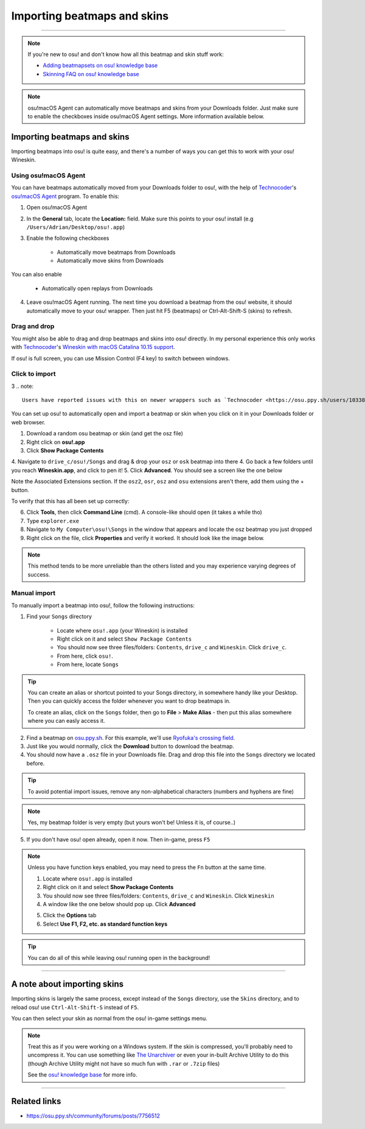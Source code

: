 #############################
Importing beatmaps and skins
#############################

.. rst-class:: wineskin-version
    
    | This article is applicable to the following wrappers:
    | • `slc <https://osu.ppy.sh/users/7978076>`_'s `Wineskin for macOS 10.14 Mojave and earlier <https://osu.ppy.sh/community/forums/topics/682197?start=6919344>`_
    | • `Technocoder <https://osu.ppy.sh/users/10338558>`_'s `Wineskin with macOS Catalina 10.15 support <https://osu.ppy.sh/community/forums/topics/1106057>`_
    | • `Technocoder <https://osu.ppy.sh/users/10338558>`_'s `unofficial Wineskin for macOS 10.14 Mojave and earlier <https://osu.ppy.sh/community/forums/topics/682197>`_

****

.. note::

    If you're new to osu! and don't know how all this beatmap and skin stuff work:

    - `Adding beatmapsets on osu! knowledge base <https://osu.ppy.sh/help/wiki/Installation#adding-beatmapsets>`_
    - `Skinning FAQ on osu! knowledge base <https://osu.ppy.sh/help/wiki/Skinning/FAQ>`_

.. note::

    osu!macOS Agent can automatically move beatmaps and skins from your Downloads folder. Just make sure to enable the checkboxes inside osu!macOS Agent settings. More information available below.

***************************************
Importing beatmaps and skins
***************************************

Importing beatmaps into osu! is quite easy, and there's a number of ways you can get this to work with your osu! Wineskin.

=======================================
Using osu!macOS Agent
=======================================

You can have beatmaps automatically moved from your Downloads folder to osu!, with the help of `Technocoder <https://osu.ppy.sh/users/10338558>`_'s  `osu!macOS Agent <https://osu.ppy.sh/community/forums/topics/1036678>`_ program. To enable this:

1. Open osu!macOS Agent
2. In the **General** tab, locate the **Location:** field. Make sure this points to your osu! install (e.g ``/Users/Adrian/Desktop/osu!.app``)
3. Enable the following checkboxes

    - Automatically move beatmaps from Downloads
    - Automatically move skins from Downloads

You can also enable

    - Automatically open replays from Downloads

4. Leave osu!macOS Agent running. The next time you download a beatmap from the osu! website, it should automatically move to your osu! wrapper. Then just hit F5 (beatmaps) or Ctrl-Alt-Shift-S (skins) to refresh.

=======================================
Drag and drop
=======================================

You might also be able to drag and drop beatmaps and skins into osu! directly. In my personal experience this only works with `Technocoder <https://osu.ppy.sh/users/10338558>`_'s `Wineskin with macOS Catalina 10.15 support <https://osu.ppy.sh/community/forums/topics/1106057>`_.

If osu! is full screen, you can use Mission Control (F4 key) to switch between windows.

=======================================
Click to import
=======================================
3
.. note::

    Users have reported issues with this on newer wrappers such as `Technocoder <https://osu.ppy.sh/users/10338558>`_'s `Wineskin with macOS Catalina 10.15 support <https://osu.ppy.sh/community/forums/topics/1106057>`_, see `community/forums/posts/7805376 <https://osu.ppy.sh/community/forums/posts/7805376>`_ and `Gcenx/WineskinServer/issues/47 <https://github.com/Gcenx/WineskinServer/issues/47>`_. In the meantime, use an alternative import method.

You can set up osu! to automatically open and import a beatmap or skin when you click on it in your Downloads folder or web browser.

1. Download a random osu beatmap or skin (and get the osz file)
2. Right click on **osu!.app**
3. Click **Show Package Contents**
4. Navigate to ``drive_c/osu!/Songs`` and drag & drop your ``osz`` or ``osk`` beatmap into there
4. Go back a few folders until you reach **Wineskin.app**, and click to pen it!
5. Click **Advanced**. You should see a screen like the one below

.. image:: assets/wineskin-extension.png
    :alt: Wineskin options showing Associated Extensions.

Note the Associated Extensions section. If the ``osz2``, ``osr``, ``osz`` and ``osu`` extensions aren't there, add them using the + button.

To verify that this has all been set up correctly:

6. Click **Tools**, then click **Command Line** (cmd). A console-like should open (it takes a while tho)
7. Type ``explorer.exe``
8. Navigate to ``My Computer\osu!\Songs`` in the window that appears and locate the osz beatmap you just dropped
9. Right click on the file, click **Properties** and verify it worked. It should look like the image below.

.. image:: assets/properties-extension.png
    :alt: Wine Explorer showing Properties for osz extensions.

.. note::

    This method tends to be more unreliable than the others listed and you may experience varying degrees of success.

=======================================
Manual import
=======================================

To manually import a beatmap into osu!, follow the following instructions:

1. Find your ``Songs`` directory

    - Locate where ``osu!.app`` (your Wineskin) is installed
    - Right click on it and select ``Show Package Contents``
    - You should now see three files/folders: ``Contents``, ``drive_c`` and ``Wineskin``. Click ``drive_c``.
    - From here, click ``osu!``.
    - From here, locate ``Songs``

.. tip::

    You can create an alias or shortcut pointed to your Songs directory, in somewhere handy like your Desktop. Then you can quickly access the folder whenever you want to drop beatmaps in.

    To create an alias, click on the ``Songs`` folder, then go to **File** > **Make Alias** - then put this alias somewhere where you can easly access it.

2. Find a beatmap on `osu.ppy.sh <https://osu.ppy.sh/beatmapsets>`_. For this example, we'll use `Ryofuka's crossing field <https://osu.ppy.sh/beatmapsets/68500>`_.
3. Just like you would normally, click the **Download** button to download the beatmap.
4. You should now have a ``.osz`` file in your Downloads file. Drag and drop this file into the ``Songs`` directory we located before.

.. image:: ../assets/osu-beatmap.gif
    :alt: Dragging and dropping a beatmap into the Songs directory.

.. tip::

    To avoid potential import issues, remove any non-alphabetical characters (numbers and hyphens are fine)

.. note::

    Yes, my beatmap folder is very empty (but yours won't be! Unless it is, of course..)

5. If you don't have osu! open already, open it now. Then in-game, press ``F5``

.. note::

    Unless you have function keys enabled, you may need to press the ``Fn`` button at the same time.

    .. raw:: html

        <br>
        <details>
        <summary><h4 style="display: inline;">Use F1, F2, etc. as standard function keys</h4></summary>
        <br>


    1. Locate where ``osu!.app`` is installed
    2. Right click on it and select **Show Package Contents**
    3. You should now see three files/folders: ``Contents``, ``drive_c`` and ``Wineskin``. Click ``Wineskin``
    4. A window like the one below should pop up. Click **Advanced**

    .. image:: ../assets/wineskin.png
        :alt: Wineskin settings.

    5. Click the **Options** tab
    6. Select **Use F1, F2, etc. as standard function keys**

    .. raw:: html

        </details>
        <br>

.. tip::

    You can do all of this while leaving osu! running open in the background!

****

***************************************
A note about importing skins
***************************************

Importing skins is largely the same process, except instead of the ``Songs`` directory, use the ``Skins`` directory, and to reload osu! use ``Ctrl-Alt-Shift-S`` instead of ``F5``.

You can then select your skin as normal from the osu! in-game settings menu.

.. note::

    Treat this as if you were working on a Windows system. If the skin is compressed, you'll probably need to uncompress it. You can use something like `The Unarchiver <https://theunarchiver.com/>`_ or even your in-built Archive Utility to do this (though Archive Utility might not have so much fun with ``.rar`` or ``.7zip`` files)

    See the `osu! knowledge base <https://osu.ppy.sh/help/wiki/Installation#adding-skins>`_ for more info.

****

***************************************
Related links
***************************************

- https://osu.ppy.sh/community/forums/posts/7756512